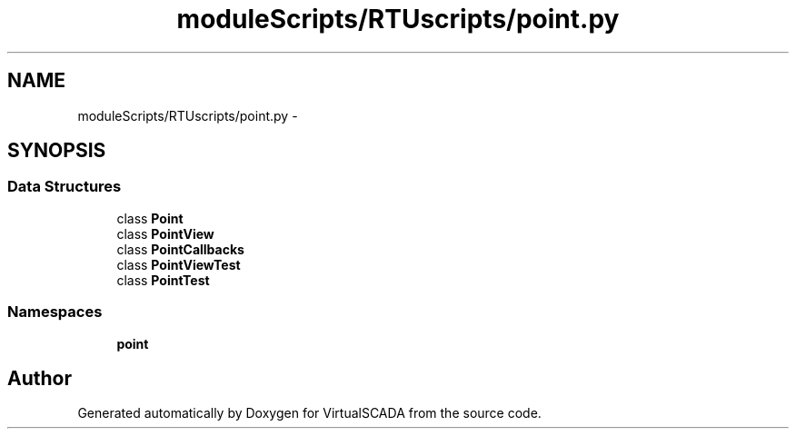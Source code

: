.TH "moduleScripts/RTUscripts/point.py" 3 "Tue Apr 14 2015" "Version 1.0" "VirtualSCADA" \" -*- nroff -*-
.ad l
.nh
.SH NAME
moduleScripts/RTUscripts/point.py \- 
.SH SYNOPSIS
.br
.PP
.SS "Data Structures"

.in +1c
.ti -1c
.RI "class \fBPoint\fP"
.br
.ti -1c
.RI "class \fBPointView\fP"
.br
.ti -1c
.RI "class \fBPointCallbacks\fP"
.br
.ti -1c
.RI "class \fBPointViewTest\fP"
.br
.ti -1c
.RI "class \fBPointTest\fP"
.br
.in -1c
.SS "Namespaces"

.in +1c
.ti -1c
.RI " \fBpoint\fP"
.br
.in -1c
.SH "Author"
.PP 
Generated automatically by Doxygen for VirtualSCADA from the source code\&.
